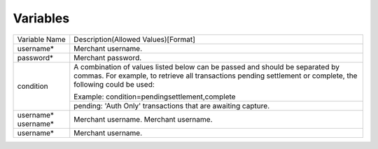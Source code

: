 Variables
=============

+----------------------+----------------------------------------------------------------+
| Variable Name        | Description(Allowed Values)[Format]                            |
+----------------------+----------------------------------------------------------------+
| username*            | Merchant username.                                             |
+----------------------+----------------------------------------------------------------+
| password*            | Merchant password.                                             |
+----------------------+----------------------------------------------------------------+
| condition            | A combination of values listed below can be passed and         |
|                      | should be separated by commas. For example, to retrieve all    |
|                      | transactions pending settlement or complete, the following     |
|                      | could be used:                                                 |
|                      |                                                                |
|                      | Example: condition=pendingsettlement,complete                  |
|                      +----------------------------------------------------------------+
|                      | pending: 'Auth Only' transactions that are awaiting capture.   |
+----------------------+----------------------------------------------------------------+
| username*            | Merchant username.                                             |
| username*            | Merchant username.                                             |
+----------------------+----------------------------------------------------------------+
| username*            | Merchant username.                                             |
+----------------------+----------------------------------------------------------------+
